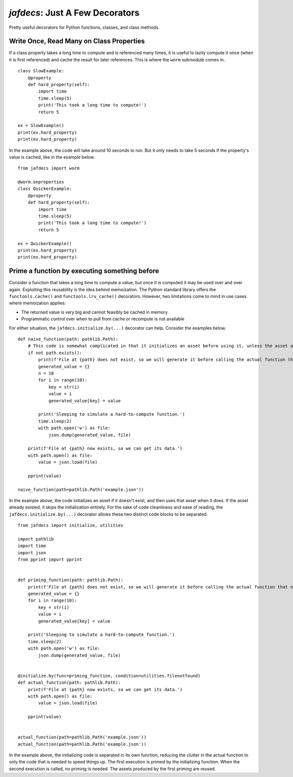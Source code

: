 ================================
`jafdecs`: Just A Few Decorators
================================

Pretty useful decorators for Python functions, classes, and class methods.


Write Once, Read Many on Class Properties
=========================================

If a class property takes a long time to compute and is referenced many times, it is useful to lazily compute it once (when it is first referenced) and cache the result for later references.
This is where the ``worm`` submodule comes in.

::

    class SlowExample:
        @property
        def hard_property(self):
            import time
            time.sleep(5)
            print('This took a long time to compute!')
            return 5

    ex = SlowExample()
    print(ex.hard_property)
    print(ex.hard_property)


In the example above, the code will take around 10 seconds to run.
But it only needs to take 5 seconds if the property's value is cached, like in the example below.

::

    from jafdecs import worm

    @worm.onproperties
    class QuickerExample:
        @property
        def hard_property(self):
            import time
            time.sleep(5)
            print('This took a long time to compute!')
            return 5

    ex = QuickerExample()
    print(ex.hard_property)
    print(ex.hard_property)


Prime a function by executing something before
==============================================

Consider a function that takes a long time to compute a value, but once it is computed it may be used over and over again.
Exploiting this reusability is the idea behind memoization.
The Python standard library offers the ``functools.cache()`` and ``functools.lru_cache()`` decorators.
However, two limitations come to mind in use cases where memoization applies:

* The returned value is very big and cannot feasibly be cached in memory
* Programmatic control over when to pull from cache or recompute is not available

For either situation, the ``jafdecs.initialize.by(...)`` decorator can help.
Consider the examples below.

::

    def naive_function(path: pathlib.Path):
        # This code is somewhat complicated in that it initializes an asset before using it, unless the asset already exists.
        if not path.exists():
            print(f'File at {path} does not exist, so we will generate it before calling the actual function that needs it')
            generated_value = {}
            n = 18
            for i in range(10):
                key = str(i)
                value = i
                generated_value[key] = value

            print('Sleeping to simulate a hard-to-compute function.')
            time.sleep(2)
            with path.open('w') as file:
                json.dump(generated_value, file)

        print(f'File at {path} now exists, so we can get its data.')
        with path.open() as file:
            value = json.load(file)
        
        pprint(value)
    
    naive_function(path=pathlib.Path('example.json'))


In the example above, the code initializes an asset if it doesn't exist, and then uses that asset when it does.
If the asset already existed, it skips the initialization entirely.
For the sake of code cleanliness and ease of reading, the ``jafdecs.initialize.by(...)`` decorator allows these two distinct code blocks to be separated.

::

    from jafdecs import initialize, utilities

    import pathlib
    import time
    import json
    from pprint import pprint


    def priming_function(path: pathlib.Path):
        print(f'File at {path} does not exist, so we will generate it before calling the actual function that needs it')
        generated_value = {}
        for i in range(10):
            key = str(i)
            value = i
            generated_value[key] = value

        print('Sleeping to simulate a hard-to-compute function.')
        time.sleep(2)
        with path.open('w') as file:
            json.dump(generated_value, file)


    @initialize.by(func=priming_function, condition=utilities.filenotfound)
    def actual_function(path: pathlib.Path):
        print(f'File at {path} now exists, so we can get its data.')
        with path.open() as file:
            value = json.load(file)
        
        pprint(value)


    actual_function(path=pathlib.Path('example.json'))
    actual_function(path=pathlib.Path('example.json'))


In the example above, the initializing code is separated in its own function, reducing the clutter in the actual function to only the code that is needed to speed things up.
The first execution is primed by the initializing function.
When the second execution is called, no priming is needed.
The assets produced by the first priming are reused.
